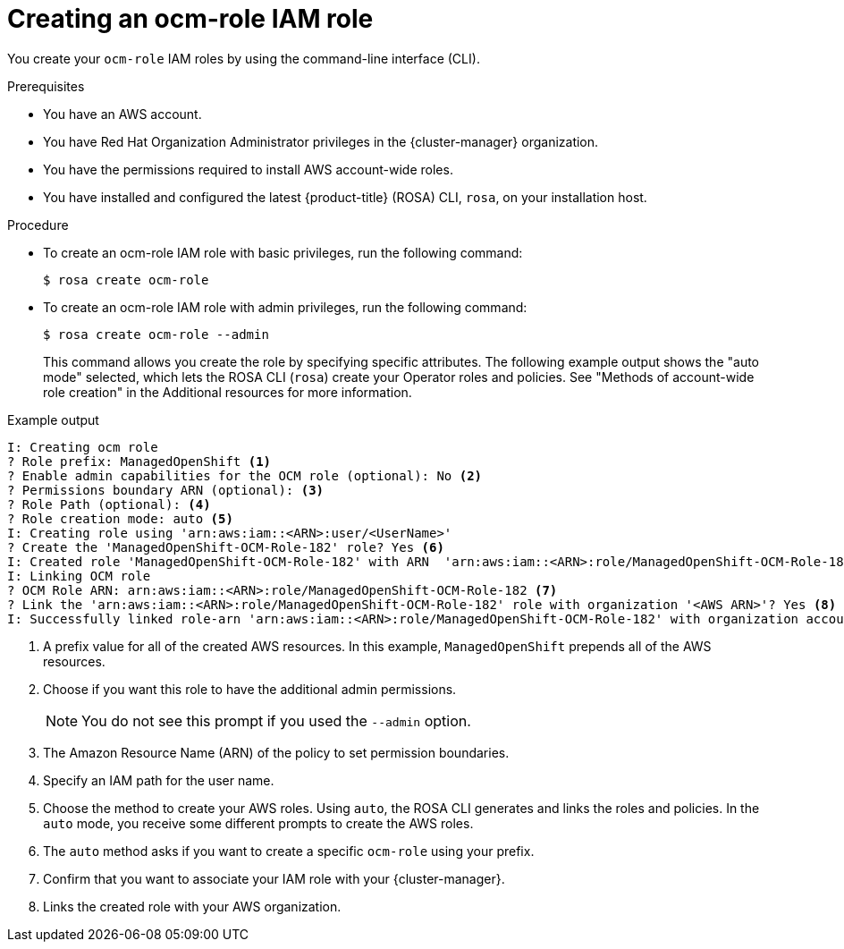 // Module included in the following assemblies:
//* rosa_architecture/rosa-sts-about-iam-resources.adoc
// * support/rosa-troubleshooting-iam-resources.adoc
// * rosa_planning/rosa-sts-ocm-role.adoc
:_content-type: PROCEDURE
[id="rosa-sts-ocm-roles-and-permissions-iam-basic-role_{context}"]
= Creating an ocm-role IAM role

You create your `ocm-role` IAM roles by using the command-line interface (CLI).

.Prerequisites

* You have an AWS account.
* You have Red Hat Organization Administrator privileges in the {cluster-manager} organization.
* You have the permissions required to install AWS account-wide roles.
* You have installed and configured the latest {product-title} (ROSA) CLI, `rosa`, on your installation host.

.Procedure
* To create an ocm-role IAM role with basic privileges, run the following command:
+
[source,terminal]
----
$ rosa create ocm-role
----
+
* To create an ocm-role IAM role with admin privileges, run the following command:
+
[source,terminal]
----
$ rosa create ocm-role --admin
----
+
This command allows you create the role by specifying specific attributes. The following example output shows the "auto mode" selected, which lets the ROSA CLI (`rosa`) create your Operator roles and policies. See "Methods of account-wide role creation" in the Additional resources for more information.

.Example output
[source,terminal]
----
I: Creating ocm role
? Role prefix: ManagedOpenShift <1>
? Enable admin capabilities for the OCM role (optional): No <2>
? Permissions boundary ARN (optional): <3>
? Role Path (optional): <4>
? Role creation mode: auto <5>
I: Creating role using 'arn:aws:iam::<ARN>:user/<UserName>'
? Create the 'ManagedOpenShift-OCM-Role-182' role? Yes <6>
I: Created role 'ManagedOpenShift-OCM-Role-182' with ARN  'arn:aws:iam::<ARN>:role/ManagedOpenShift-OCM-Role-182'
I: Linking OCM role
? OCM Role ARN: arn:aws:iam::<ARN>:role/ManagedOpenShift-OCM-Role-182 <7>
? Link the 'arn:aws:iam::<ARN>:role/ManagedOpenShift-OCM-Role-182' role with organization '<AWS ARN>'? Yes <8>
I: Successfully linked role-arn 'arn:aws:iam::<ARN>:role/ManagedOpenShift-OCM-Role-182' with organization account '<AWS ARN>'
----

<1> A prefix value for all of the created AWS resources. In this example, `ManagedOpenShift` prepends all of the AWS resources.
<2> Choose if you want this role to have the additional admin permissions.
+
[NOTE]
====
You do not see this prompt if you used the `--admin` option.
====
+
<3> The Amazon Resource Name (ARN) of the policy to set permission boundaries.
<4> Specify an IAM path for the user name.
<5> Choose the method to create your AWS roles. Using `auto`, the ROSA CLI generates and links the roles and policies. In the `auto` mode, you receive some different prompts to create the AWS roles.
<6> The `auto` method asks if you want to create a specific `ocm-role` using your prefix.
<7> Confirm that you want to associate your IAM role with your {cluster-manager}.
<8> Links the created role with your AWS organization.
